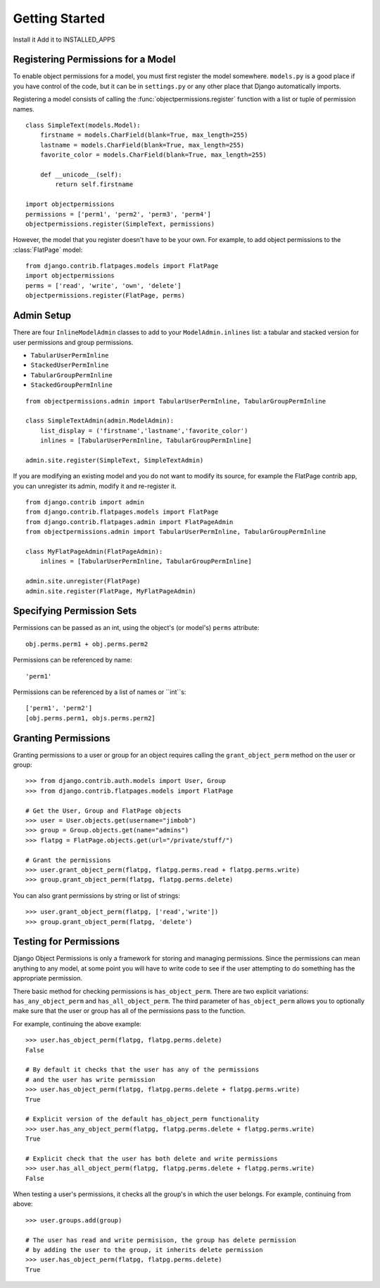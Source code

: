 ===============
Getting Started
===============


Install it
Add it to INSTALLED_APPS

Registering Permissions for a Model
===================================

To enable object permissions for a model, you must first register the model somewhere. ``models.py`` is a good place if you have control of the code, but it can be in ``settings.py`` or any other place that Django automatically imports.

Registering a model consists of calling the :func:`objectpermissions.register` function with a list or tuple of permission names. ::

	class SimpleText(models.Model):
	    firstname = models.CharField(blank=True, max_length=255)
	    lastname = models.CharField(blank=True, max_length=255)
	    favorite_color = models.CharField(blank=True, max_length=255)

	    def __unicode__(self):
	        return self.firstname
	
	import objectpermissions
	permissions = ['perm1', 'perm2', 'perm3', 'perm4']
	objectpermissions.register(SimpleText, permissions)

However, the model that you register doesn't have to be your own. For example, to add object permissions to the :class:`FlatPage` model::

	from django.contrib.flatpages.models import FlatPage
	import objectpermissions
	perms = ['read', 'write', 'own', 'delete']
	objectpermissions.register(FlatPage, perms)


Admin Setup
===========

There are four ``InlineModelAdmin`` classes to add to your ``ModelAdmin.inlines`` list: a tabular and stacked version for user permissions and group permissions.

* ``TabularUserPermInline``
* ``StackedUserPermInline``
* ``TabularGroupPermInline``
* ``StackedGroupPermInline``

::

	from objectpermissions.admin import TabularUserPermInline, TabularGroupPermInline

	class SimpleTextAdmin(admin.ModelAdmin):
	    list_display = ('firstname','lastname','favorite_color')
	    inlines = [TabularUserPermInline, TabularGroupPermInline]

	admin.site.register(SimpleText, SimpleTextAdmin)

If you are modifying an existing model and you do not want to modify its source, for example the FlatPage contrib app, you can unregister its admin, modify it and re-register it. ::

	from django.contrib import admin
	from django.contrib.flatpages.models import FlatPage
	from django.contrib.flatpages.admin import FlatPageAdmin
	from objectpermissions.admin import TabularUserPermInline, TabularGroupPermInline

	class MyFlatPageAdmin(FlatPageAdmin):
	    inlines = [TabularUserPermInline, TabularGroupPermInline]

	admin.site.unregister(FlatPage)
	admin.site.register(FlatPage, MyFlatPageAdmin)


Specifying Permission Sets
==========================

Permissions can be passed as an int, using the object's (or model's) ``perms`` attribute::

    obj.perms.perm1 + obj.perms.perm2

Permissions can be referenced by name::

    'perm1'

Permissions can be referenced by a list of names or ``int``s::

    ['perm1', 'perm2']
    [obj.perms.perm1, objs.perms.perm2]


Granting Permissions
====================

Granting permissions to a user or group for an object requires calling the ``grant_object_perm`` method on the user or group::

	>>> from django.contrib.auth.models import User, Group
	>>> from django.contrib.flatpages.models import FlatPage

	# Get the User, Group and FlatPage objects
	>>> user = User.objects.get(username="jimbob")
	>>> group = Group.objects.get(name="admins")
	>>> flatpg = FlatPage.objects.get(url="/private/stuff/")

	# Grant the permissions
	>>> user.grant_object_perm(flatpg, flatpg.perms.read + flatpg.perms.write)
	>>> group.grant_object_perm(flatpg, flatpg.perms.delete)

You can also grant permissions by string or list of strings::

	>>> user.grant_object_perm(flatpg, ['read','write'])
	>>> group.grant_object_perm(flatpg, 'delete')


Testing for Permissions
=======================

Django Object Permissions is only a framework for storing and managing permissions. Since the permissions can mean anything to any model, at some point you will have to write code to see if the user attempting to do something has the appropriate permission.

There basic method for checking permissions is ``has_object_perm``\ . There are two explicit variations: ``has_any_object_perm`` and ``has_all_object_perm``\ . The third parameter of ``has_object_perm`` allows you to optionally make sure that the user or group has all of the permissions pass to the function.

For example, continuing the above example::

	>>> user.has_object_perm(flatpg, flatpg.perms.delete)
	False
	
	# By default it checks that the user has any of the permissions
	# and the user has write permission
	>>> user.has_object_perm(flatpg, flatpg.perms.delete + flatpg.perms.write)
	True
	
	# Explicit version of the default has_object_perm functionality
	>>> user.has_any_object_perm(flatpg, flatpg.perms.delete + flatpg.perms.write)
	True
	
	# Explicit check that the user has both delete and write permissions
	>>> user.has_all_object_perm(flatpg, flatpg.perms.delete + flatpg.perms.write)
	False

When testing a user's permissions, it checks all the group's in which the user belongs. For example, continuing from above::

	>>> user.groups.add(group)
	
	# The user has read and write permisison, the group has delete permission
	# by adding the user to the group, it inherits delete permission
	>>> user.has_object_perm(flatpg, flatpg.perms.delete)
	True


